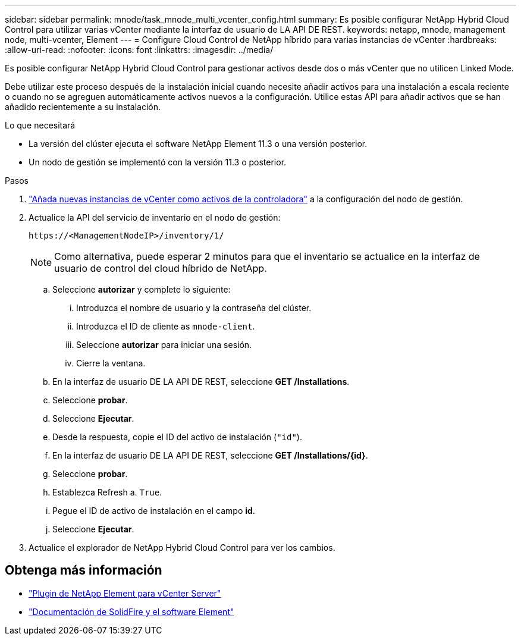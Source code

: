 ---
sidebar: sidebar 
permalink: mnode/task_mnode_multi_vcenter_config.html 
summary: Es posible configurar NetApp Hybrid Cloud Control para utilizar varias vCenter mediante la interfaz de usuario de LA API DE REST. 
keywords: netapp, mnode, management node, multi-vcenter, Element 
---
= Configure Cloud Control de NetApp híbrido para varias instancias de vCenter
:hardbreaks:
:allow-uri-read: 
:nofooter: 
:icons: font
:linkattrs: 
:imagesdir: ../media/


[role="lead"]
Es posible configurar NetApp Hybrid Cloud Control para gestionar activos desde dos o más vCenter que no utilicen Linked Mode.

Debe utilizar este proceso después de la instalación inicial cuando necesite añadir activos para una instalación a escala reciente o cuando no se agreguen automáticamente activos nuevos a la configuración. Utilice estas API para añadir activos que se han añadido recientemente a su instalación.

.Lo que necesitará
* La versión del clúster ejecuta el software NetApp Element 11.3 o una versión posterior.
* Un nodo de gestión se implementó con la versión 11.3 o posterior.


.Pasos
. link:task_mnode_add_assets.html["Añada nuevas instancias de vCenter como activos de la controladora"] a la configuración del nodo de gestión.
. Actualice la API del servicio de inventario en el nodo de gestión:
+
[listing]
----
https://<ManagementNodeIP>/inventory/1/
----
+

NOTE: Como alternativa, puede esperar 2 minutos para que el inventario se actualice en la interfaz de usuario de control del cloud híbrido de NetApp.

+
.. Seleccione *autorizar* y complete lo siguiente:
+
... Introduzca el nombre de usuario y la contraseña del clúster.
... Introduzca el ID de cliente as `mnode-client`.
... Seleccione *autorizar* para iniciar una sesión.
... Cierre la ventana.


.. En la interfaz de usuario DE LA API DE REST, seleccione *GET ​/Installations*.
.. Seleccione *probar*.
.. Seleccione *Ejecutar*.
.. Desde la respuesta, copie el ID del activo de instalación (`"id"`).
.. En la interfaz de usuario DE LA API DE REST, seleccione *GET /Installations/{id}*.
.. Seleccione *probar*.
.. Establezca Refresh a. `True`.
.. Pegue el ID de activo de instalación en el campo *id*.
.. Seleccione *Ejecutar*.


. Actualice el explorador de NetApp Hybrid Cloud Control para ver los cambios.


[discrete]
== Obtenga más información

* https://docs.netapp.com/us-en/vcp/index.html["Plugin de NetApp Element para vCenter Server"^]
* https://docs.netapp.com/us-en/element-software/index.html["Documentación de SolidFire y el software Element"]

